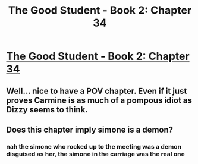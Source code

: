 #+TITLE: The Good Student - Book 2: Chapter 34

* [[http://moodylit.com/the-good-student-table-of-contents/book-2-chapter-thirty-four][The Good Student - Book 2: Chapter 34]]
:PROPERTIES:
:Author: SyntaqMadeva
:Score: 28
:DateUnix: 1566765232.0
:DateShort: 2019-Aug-26
:END:

** Well... nice to have a POV chapter. Even if it just proves Carmine is as much of a pompous idiot as Dizzy seems to think.
:PROPERTIES:
:Author: TrebarTilonai
:Score: 2
:DateUnix: 1566835811.0
:DateShort: 2019-Aug-26
:END:


** Does this chapter imply simone is a demon?
:PROPERTIES:
:Author: Dent7777
:Score: 1
:DateUnix: 1566787962.0
:DateShort: 2019-Aug-26
:END:

*** nah the simone who rocked up to the meeting was a demon disguised as her, the simone in the carriage was the real one
:PROPERTIES:
:Author: Nic_Cage_DM
:Score: 5
:DateUnix: 1566790671.0
:DateShort: 2019-Aug-26
:END:
